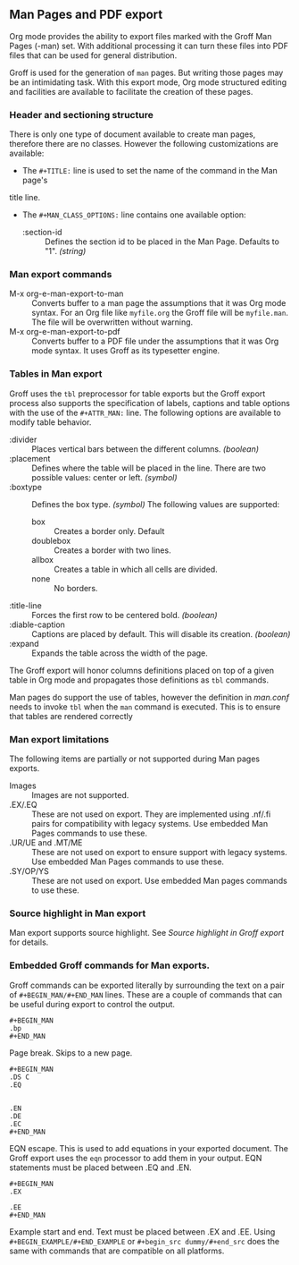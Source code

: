 ** Man Pages and PDF export
Org mode provides the ability to export files marked with the Groff
Man Pages (-man) set. With additional processing it can turn
these files into PDF files that can be used for general
distribution. 

Groff is used for the generation of =man= pages. But writing those pages 
may be an intimidating task. With this export mode, Org mode structured 
editing and facilities are available to facilitate the creation of these
pages. 
*** Header and sectioning structure
There is only one type of document available to create man pages,
therefore there are no classes. However the following customizations are available:
- The =#+TITLE:= line is used to set the name of the command in the Man page's 
title line.  
- The =#+MAN_CLASS_OPTIONS:= line contains one available option:
   - :section-id :: Defines the section id to be placed in the Man Page. 
                    Defaults to "1". /(string)/
*** Man export commands
  - M-x org-e-man-export-to-man :: Converts buffer to a man page
       the assumptions that it was Org mode syntax. For an Org file like
       =myfile.org= the Groff file will be =myfile.man=. The file will
       be overwritten without warning. 
  - M-x org-e-man-export-to-pdf :: Converts buffer to a PDF file under
       the assumptions that it was Org mode syntax. It uses Groff as its
       typesetter engine. 

*** Tables in Man export
Groff uses the =tbl= preprocessor for table exports but the Groff export
process also supports the specification of labels, captions and table 
options with the use of the =#+ATTR_MAN:= line. The following options
are available to modify table behavior. 

- :divider :: Places vertical bars between the different
              columns. /(boolean)/
- :placement :: Defines where the table will be placed in the
                line. There are two possible values: center or
                left. /(symbol)/
- :boxtype :: Defines the box type. /(symbol)/ The following values are supported: 
   - box :: Creates a border only. Default
   - doublebox :: Creates a border with two lines.
   - allbox :: Creates a table in which all cells are divided. 
   - none :: No borders. 
- :title-line :: Forces the first row to be centered bold. /(boolean)/
- :diable-caption :: Captions are placed by default. This will disable
     its creation. /(boolean)/
- :expand :: Expands the table across the width of the page. 

The Groff export will honor columns definitions placed on top of a given
table in Org mode and propagates those definitions as =tbl= commands. 

Man pages do support the use of tables, however the definition in
/man.conf/ needs to invoke =tbl= when the =man= command is
executed. This is to ensure that tables are rendered correctly
*** Man export limitations
The following items are partially or not supported during Man pages
exports. 
  - Images :: Images are not supported.
  - .EX/.EQ :: These are not used on export. They are implemented using
               .nf/.fi pairs for compatibility with legacy systems. Use
               embedded Man Pages commands to use these. 
  - .UR/UE and .MT/ME :: These are not used on export to ensure 
                         support with legacy systems. Use embedded Man Pages
                         commands to use these. 
  - .SY/OP/YS :: These are not used on export. Use embedded Man
                 pages commands to use these. 
*** Source highlight in Man export
Man export supports source highlight. See /Source highlight in Groff
export/ for details. 
*** Embedded Groff commands for Man exports. 
Groff commands can be exported literally by surrounding the text on a
pair of =#+BEGIN_MAN/#+END_MAN= lines.  These are a couple of 
commands that can be useful during export to control the output. 

#+begin_src dummy
#+BEGIN_MAN
.bp
#+END_MAN
#+end_src

Page break. Skips to a new page. 

#+begin_src dummy
#+BEGIN_MAN
.DS C
.EQ


.EN
.DE
.EC
#+END_MAN
#+end_src

EQN escape. This is used to add equations in your exported document. The
Groff export uses the =eqn= processor to add them in your output. EQN
statements must be placed between .EQ and .EN.

#+begin_src dummy
#+BEGIN_MAN
.EX

.EE
#+END_MAN
#+end_src

Example start and end. Text must be placed between .EX and
.EE. Using =#+BEGIN_EXAMPLE/#+END_EXAMPLE= or =#+begin_src dummy/#+end_src= 
does the same with commands that are compatible on all platforms.
